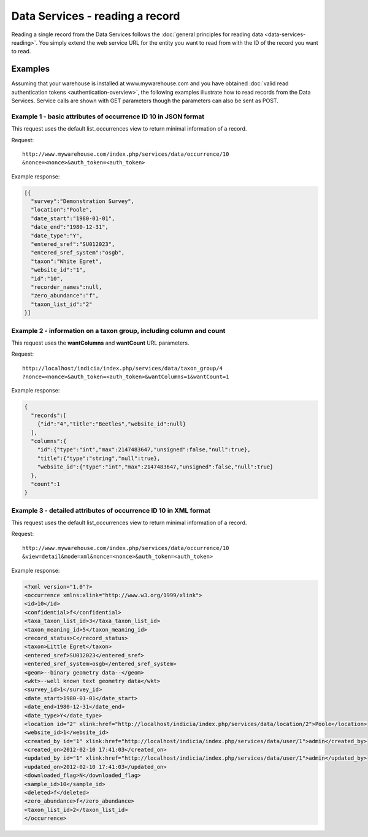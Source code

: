 Data Services - reading a record
================================

Reading a single record from the Data Services follows the :doc:`general principles for
reading data <data-services-reading>`. You simply extend the web service URL for the 
entity you want to read from with the ID of the record you want to read.

Examples
--------

Assuming that your warehouse is installed at www.mywarehouse.com and you have obtained 
:doc:`valid read authentication tokens <authentication-overview>`, the following examples
illustrate how to read records from the Data Services. Service calls are shown with GET
parameters though the parameters can also be sent as POST.

Example 1 - basic attributes of occurrence ID 10 in JSON format
^^^^^^^^^^^^^^^^^^^^^^^^^^^^^^^^^^^^^^^^^^^^^^^^^^^^^^^^^^^^^^^

This request uses the default list_occurrences view to return minimal information of a 
record.

Request::

  http://www.mywarehouse.com/index.php/services/data/occurrence/10
  &nonce=<nonce>&auth_token=<auth_token>

Example response:

.. code-block:: json

  [{
    "survey":"Demonstration Survey",
    "location":"Poole",
    "date_start":"1980-01-01",
    "date_end":"1980-12-31",
    "date_type":"Y",
    "entered_sref":"SU012023",
    "entered_sref_system":"osgb",
    "taxon":"White Egret",
    "website_id":"1",
    "id":"10",
    "recorder_names":null,
    "zero_abundance":"f",
    "taxon_list_id":"2"
  }]
  
Example 2 - information on a taxon group, including column and count
^^^^^^^^^^^^^^^^^^^^^^^^^^^^^^^^^^^^^^^^^^^^^^^^^^^^^^^^^^^^^^^^^^^^

This request uses the **wantColumns** and **wantCount** URL parameters.

Request::

  http://localhost/indicia/index.php/services/data/taxon_group/4
  ?nonce=<nonce>&auth_token=<auth_token>&wantColumns=1&wantCount=1
  
Example response:

.. code-block:: json
  
  {
    "records":[
      {"id":"4","title":"Beetles","website_id":null}
    ],
    "columns":{
      "id":{"type":"int","max":2147483647,"unsigned":false,"null":true},
      "title":{"type":"string","null":true},
      "website_id":{"type":"int","max":2147483647,"unsigned":false,"null":true}
    },
    "count":1
  }
  
Example 3 - detailed attributes of occurrence ID 10 in XML format
^^^^^^^^^^^^^^^^^^^^^^^^^^^^^^^^^^^^^^^^^^^^^^^^^^^^^^^^^^^^^^^^^

This request uses the default list_occurrences view to return minimal information of a 
record.

Request::

  http://www.mywarehouse.com/index.php/services/data/occurrence/10
  &view=detail&mode=xml&nonce=<nonce>&auth_token=<auth_token>

Example response:

.. code-block:: xml

  <?xml version="1.0"?>
  <occurrence xmlns:xlink="http://www.w3.org/1999/xlink">
  <id>10</id>
  <confidential>f</confidential>
  <taxa_taxon_list_id>3</taxa_taxon_list_id>
  <taxon_meaning_id>5</taxon_meaning_id>
  <record_status>C</record_status>
  <taxon>Little Egret</taxon>
  <entered_sref>SU012023</entered_sref>
  <entered_sref_system>osgb</entered_sref_system>
  <geom>--binary geometry data--</geom>
  <wkt>--well known text geometry data</wkt>
  <survey_id>1</survey_id>
  <date_start>1980-01-01</date_start>
  <date_end>1980-12-31</date_end>
  <date_type>Y</date_type>
  <location id="2" xlink:href="http://localhost/indicia/index.php/services/data/location/2">Poole</location>
  <website_id>1</website_id>
  <created_by id="1" xlink:href="http://localhost/indicia/index.php/services/data/user/1">admin</created_by>
  <created_on>2012-02-10 17:41:03</created_on>
  <updated_by id="1" xlink:href="http://localhost/indicia/index.php/services/data/user/1">admin</updated_by>
  <updated_on>2012-02-10 17:41:03</updated_on>
  <downloaded_flag>N</downloaded_flag>
  <sample_id>10</sample_id>
  <deleted>f</deleted>
  <zero_abundance>f</zero_abundance>
  <taxon_list_id>2</taxon_list_id>
  </occurrence>
